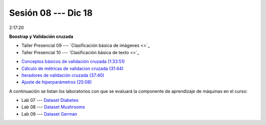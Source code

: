 Sesión 08 --- Dic 18
-------------------------------------------------------------------------------

2:17:20

**Boostrap y Validación cruzada**

.. raw:: html

   <hr style="height:1px;border-width:0;color:gray;background-color:gray">

* Taller Presencial 09 --- `Clasificación básica de imágenes <>`_

* Taller Presencial 10 --- `Clasificación básica de texto <>`_

.. raw:: html

   <hr style="height:1px;border-width:0;color:gray;background-color:gray">



* `Conceptos básicos de validación cruzada (1:33:51) <https://jdvelasq.github.io/curso_ml_con_sklearn/03_conceptos_basicos_de_validacion_cruzada/__index__.html>`_

* `Cálculo de métricas de validacion cruzada (31:44) <https://jdvelasq.github.io/curso_ml_con_sklearn/04_calculo_de_metricas/__index__.html>`_

* `Iteradores de validación cruzada (37:40) <https://jdvelasq.github.io/curso_ml_con_sklearn/05_iteradores/__index__.html>`_

* `Ajuste de hiperparámetros (25:08) <https://jdvelasq.github.io/curso_ml_con_sklearn/06_ajuste_de_hiperparametros/__index__.html>`_


.. raw:: html

   <hr style="height:1px;border-width:0;color:gray;background-color:gray">

A continuación se listan los laboratorios con que se evaluará la 
componente de aprendizaje de máquinas en el curso:


* Lab 07 --- `Dataset Diabetes <https://classroom.github.com/a/f9pFTCWw>`_

* Lab 08 --- `Dataset Mushrooms <https://classroom.github.com/a/-QB4F5oi>`_

* Lab 09 --- `Dataset German <https://classroom.github.com/a/wm0W15RP>`_

.. raw:: html

   <hr style="height:1px;border-width:0;color:gray;background-color:gray">

